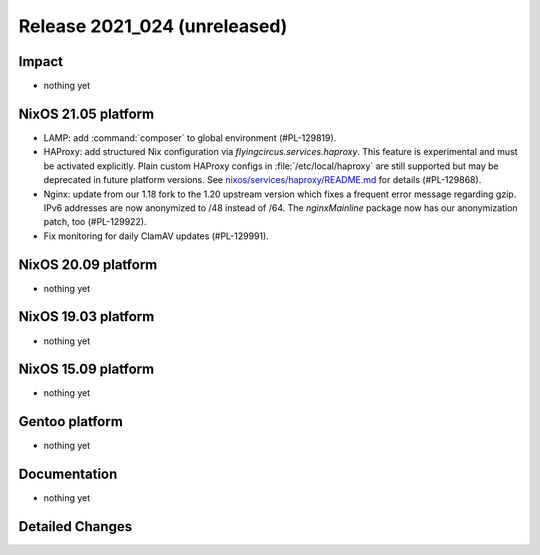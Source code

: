 .. XXX update on release :Publish Date: YYYY-MM-DD

Release 2021_024 (unreleased)
-----------------------------

Impact
^^^^^^

* nothing yet


NixOS 21.05 platform
^^^^^^^^^^^^^^^^^^^^

* LAMP: add :command:`composer` to global environment (#PL-129819).
* HAProxy: add structured Nix configuration via `flyingcircus.services.haproxy`.
  This feature is experimental and must be activated explicitly.
  Plain custom HAProxy configs in :file:`/etc/local/haproxy` are still supported
  but may be deprecated in future platform versions.
  See `nixos/services/haproxy/README.md <https://github.com/flyingcircusio/fc-nixos/blob/fc-21.05-staging/nixos/services/haproxy/README.md>`_
  for details (#PL-129868).
* Nginx: update from our 1.18 fork to the 1.20 upstream version which fixes a
  frequent error message regarding gzip. IPv6 addresses are now anonymized to
  /48 instead of /64. The `nginxMainline` package now has our anonymization
  patch, too (#PL-129922).
* Fix monitoring for daily ClamAV updates (#PL-129991).

NixOS 20.09 platform
^^^^^^^^^^^^^^^^^^^^

* nothing yet


NixOS 19.03 platform
^^^^^^^^^^^^^^^^^^^^

* nothing yet


NixOS 15.09 platform
^^^^^^^^^^^^^^^^^^^^

* nothing yet


Gentoo platform
^^^^^^^^^^^^^^^

* nothing yet


Documentation
^^^^^^^^^^^^^

* nothing yet

Detailed Changes
^^^^^^^^^^^^^^^^

.. vim: set spell spelllang=en:
